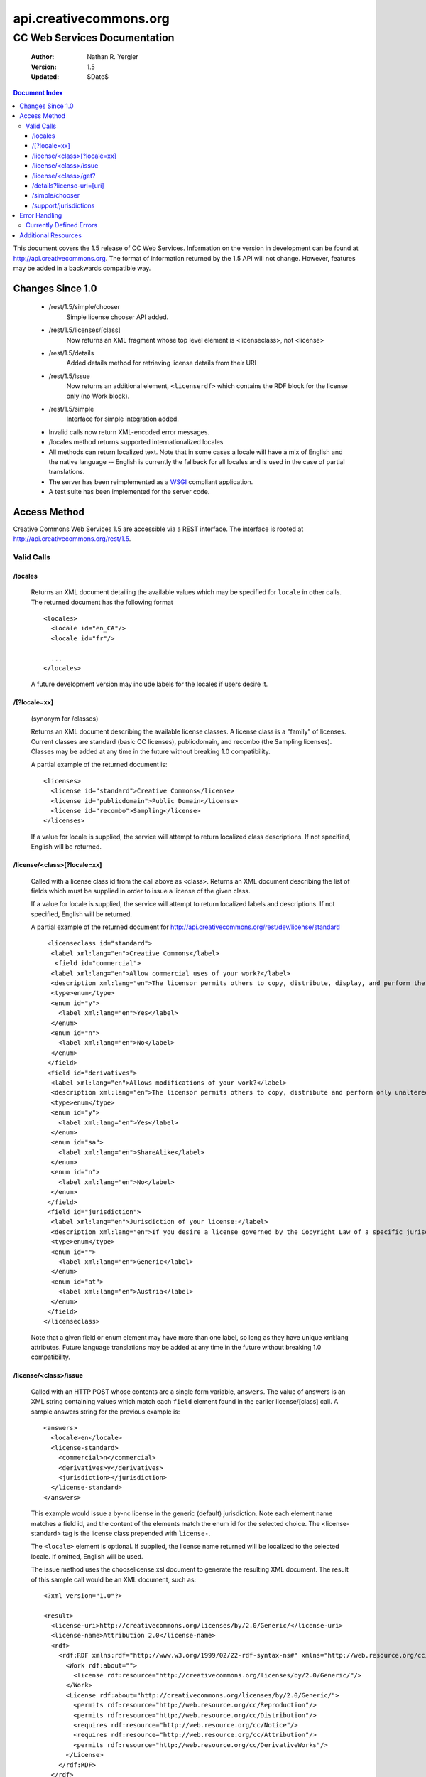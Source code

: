 =======================
api.creativecommons.org
=======================
---------------------------------
CC Web Services Documentation
---------------------------------

 :Author: Nathan R. Yergler
 :Version: 1.5
 :Updated: $Date$

.. contents:: Document Index
   :backlinks: None
   :class: docindex

This document covers the 1.5 release of CC Web Services.  
Information on the version in development can be found at 
http://api.creativecommons.org. The format of information returned 
by the 1.5 API will not change.  However, features may be added in 
a backwards compatible way.

Changes Since 1.0
=================

  * /rest/1.5/simple/chooser
      Simple license chooser API added.
  * /rest/1.5/licenses/[class] 
      Now returns an XML fragment whose top level element is <licenseclass>, not <license>
  * /rest/1.5/details
      Added details method for retrieving license details from their URI
  * /rest/1.5/issue
      Now returns an additional element, ``<licenserdf>`` which contains the RDF block
      for the license only (no Work block).
  * /rest/1.5/simple
      Interface for simple integration added.
  * Invalid calls now return XML-encoded error messages.
  * /locales method returns supported internationalized locales
  * All methods can return localized text.  Note that in some cases a locale
    will have a mix of English and the native language -- English is currently
    the fallback for all locales and is used in the case of partial
    translations.
  * The server has been reimplemented as a WSGI_ compliant application.
  * A test suite has been implemented for the server code.

Access Method
=============

Creative Commons Web Services 1.5 are accessible via a REST interface.  
The interface is rooted at http://api.creativecommons.org/rest/1.5.
  
Valid Calls
^^^^^^^^^^^

/locales
~~~~~~~~
  Returns an XML document detailing the available values which may be specified
  for ``locale`` in other calls.  The returned document has the following 
  format ::

    <locales>
      <locale id="en_CA"/>
      <locale id="fr"/>

      ...
    </locales>

  A future development version may include labels for the locales if users
  desire it.

/[?locale=xx]
~~~~~~~~~~~~~
  (synonym for /classes)

  Returns an XML document describing the available license classes.  A license class
  is a "family" of licenses.  Current classes are standard (basic CC licenses), 
  publicdomain, and recombo (the Sampling licenses).  
  Classes may be added at any time in the future without
  breaking 1.0 compatibility.

  A partial example of the returned document is::

     <licenses>
       <license id="standard">Creative Commons</license>
       <license id="publicdomain">Public Domain</license>
       <license id="recombo">Sampling</license>
     </licenses>

  If a value for locale is supplied, the service will attempt to return
  localized class descriptions.  If not specified, English will
  be returned.

/license/<class>[?locale=xx]
~~~~~~~~~~~~~~~~~~~~~~~~~~~~
  Called with a license class id from the call above as <class>.  
  Returns an XML
  document describing the list of fields which must be supplied in 
  order to issue
  a license of the given class.

  If a value for locale is supplied, the service will attempt to return
  localized labels and descriptions.  If not specified, English will
  be returned.

  A partial example of the returned document for 
  http://api.creativecommons.org/rest/dev/license/standard ::

    <licenseclass id="standard">
     <label xml:lang="en">Creative Commons</label>
      <field id="commercial">
     <label xml:lang="en">Allow commercial uses of your work?</label>
     <description xml:lang="en">The licensor permits others to copy, distribute, display, and perform the work.  In return, the licensee may not use the work for commercial purposes, unless they get the licensor's permission.</description>
     <type>enum</type>
     <enum id="y">
       <label xml:lang="en">Yes</label>
     </enum>
     <enum id="n">
       <label xml:lang="en">No</label>
     </enum>
    </field>
    <field id="derivatives">
     <label xml:lang="en">Allows modifications of your work?</label>
     <description xml:lang="en">The licensor permits others to copy, distribute and perform only unaltered copies of the work, not derivative works based on it.</description>
     <type>enum</type>
     <enum id="y">
       <label xml:lang="en">Yes</label>
     </enum>
     <enum id="sa">
       <label xml:lang="en">ShareAlike</label>
     </enum>
     <enum id="n">
       <label xml:lang="en">No</label>
     </enum>
    </field>
    <field id="jurisdiction">
     <label xml:lang="en">Jurisdiction of your license:</label>
     <description xml:lang="en">If you desire a license governed by the Copyright Law of a specific jurisdiction, please select the appropriate jurisdiction.</description>
     <type>enum</type>
     <enum id="">
       <label xml:lang="en">Generic</label>
     </enum>
     <enum id="at">
       <label xml:lang="en">Austria</label>
     </enum>
    </field>
   </licenseclass>


  Note that a given field or enum element may have more than one label, so long as they
  have unique xml:lang attributes.  Future language translations may be added at any time
  in the future without breaking 1.0 compatibility.

/license/<class>/issue
~~~~~~~~~~~~~~~~~~~~~~

  Called with an HTTP POST whose contents are a single form variable, 
  ``answers``. 
  The value of answers is an XML string containing values which match 
  each ``field``
  element found in the earlier license/[class] call.  A sample answers 
  string for the 
  previous example is::

    <answers>
      <locale>en</locale>
      <license-standard>
        <commercial>n</commercial>
        <derivatives>y</derivatives>
        <jurisdiction></jurisdiction>
      </license-standard>
    </answers>

  This example would issue a by-nc license in the generic (default) 
  jurisdiction.  Note
  each element name matches a field id, and the content of the 
  elements match the 
  enum id for the selected choice.  The <license-standard> tag is the
  license class prepended with ``license-``.

  The ``<locale>`` element is optional.  If supplied, the license name returned
  will be localized to the selected locale.  If omitted, English will be
  used.  

  The issue method uses the chooselicense.xsl document to generate the 
  resulting XML 
  document.  The result of this sample call would be an XML document, such as::

    <?xml version="1.0"?>

    <result>
      <license-uri>http://creativecommons.org/licenses/by/2.0/Generic/</license-uri>
      <license-name>Attribution 2.0</license-name>
      <rdf>
        <rdf:RDF xmlns:rdf="http://www.w3.org/1999/02/22-rdf-syntax-ns#" xmlns="http://web.resource.org/cc/" xmlns:dc="http://purl.org/dc/elements/1.1/">
          <Work rdf:about="">
            <license rdf:resource="http://creativecommons.org/licenses/by/2.0/Generic/"/>
          </Work>
          <License rdf:about="http://creativecommons.org/licenses/by/2.0/Generic/">
            <permits rdf:resource="http://web.resource.org/cc/Reproduction"/>
            <permits rdf:resource="http://web.resource.org/cc/Distribution"/>
            <requires rdf:resource="http://web.resource.org/cc/Notice"/>
            <requires rdf:resource="http://web.resource.org/cc/Attribution"/>
            <permits rdf:resource="http://web.resource.org/cc/DerivativeWorks"/>
          </License>
        </rdf:RDF>
      </rdf>
      <licenserdf>
        <rdf:RDF xmlns:rdf="http://www.w3.org/1999/02/22-rdf-syntax-ns#" xmlns="http://web.resource.org/cc/" xmlns:dc="http://purl.org/dc/elements/1.1/">
          <License rdf:about="http://creativecommons.org/licenses/by/2.0/Generic/">
            <permits rdf:resource="http://web.resource.org/cc/Reproduction"/>
            <permits rdf:resource="http://web.resource.org/cc/Distribution"/>
            <requires rdf:resource="http://web.resource.org/cc/Notice"/>
            <requires rdf:resource="http://web.resource.org/cc/Attribution"/>
            <permits rdf:resource="http://web.resource.org/cc/DerivativeWorks"/>
          </License>
        </rdf:RDF>
      </licenserdf>
      <html><!--Creative Commons License-->
          <a rel="license" href="http://creativecommons.org/licenses/by/2.0/Generic/">
          <img alt="Creative Commons License" border="0" src="http://creativecommons.org/images/public/somerights20.gif"/></a><br/>
		This work is licensed under a <a rel="license" href="http://creativecommons.org/licenses/by/2.0/Generic/">Creative Commons License</a>.
		<!--/Creative Commons License--><!-- <rdf:RDF xmlns:rdf="http://www.w3.org/1999/02/22-rdf-syntax-ns#" xmlns="http://web.resource.org/cc/" xmlns:dc="http://purl.org/dc/elements/1.1/"><Work rdf:about=""><license rdf:resource="http://creativecommons.org/licenses/by/2.0/Generic/"/></Work><License rdf:about="http://creativecommons.org/licenses/by/2.0/Generic/"><permits rdf:resource="http://web.resource.org/cc/Reproduction"/><permits rdf:resource="http://web.resource.org/cc/Distribution"/><requires rdf:resource="http://web.resource.org/cc/Notice"/><requires rdf:resource="http://web.resource.org/cc/Attribution"/><permits rdf:resource="http://web.resource.org/cc/DerivativeWorks"/></License></rdf:RDF> --></html>
    </result>
        
  Note the <html> element contains the entire RDF-in-comment which the standard CC license
  engine returns.

/license/<class>/get?
~~~~~~~~~~~~~~~~~~~~~

  Called with an HTTP GET and a query string containing a parameter for each
  ``field`` specified in the previous call to /license/<class>.  The value
  of each parameter should match one of the enum values provided.

  For example, a call to retrieve a Creative Commons standard license might
  look like:

  /license/standard/get?commercial=n&derivatives=y&jurisdiction=

  This example would issue a by-nc license in the generic (default) 
  jurisdiction.  Note each element name matches a field id, and the 
  content of the elements match the enum id for the selected choice.  

  The XML returned from this call is identical to the return from 
  /license/<class>/issue (see above).

  A locale parameter may also be specified.  If supplied, the license 
  name returned will be localized to the selected locale.  If omitted, 
  English will be used.  

/details?license-uri=[uri]
~~~~~~~~~~~~~~~~~~~~~~~~~~

  Called with an HTTP POST or GET with a single form variable, 
  ``license-uri``.  The
  value of license-uri is the URI of an existing Creative Commons license.  
  The call returns the same result as issue.  Note that at this time
  ``details`` does not support localization.

  If the uri specified by ``license-uri`` is not a valid Creative Commons 
  license, the web service will reject the request and return an error block.
  For example, ::

    <error>
      <id>invalid</id>
      <message>Invalid license uri.</message>
    </error>


/simple/chooser
~~~~~~~~~~~~~~~

  Returns a simple license chooser in the form of an HTML-drop down.  The
  format of the returned chooser can be customized with the following 
  parameters

  ============== ========= ==============================================
  Name           Number    Description
  ============== ========= ==============================================
  jurisdiction   0 or 1    Returns licenses for the specified 
                           jurisdiction.  Example: de
  exclude        0 or more Excludes license urls containing the specified
                           string.  Example: nc will exclude 
                           NonCommercial licenses.
  locale         0 or 1    Locale to use for license names; defaults to
                           English (en).  Example: ja
  language       0 or 1    **DEPRECATED** *This parameter is deprecated
                           in favor of locale for consistency.*

                           Language to use for license names; defaults to
                           English (en).  Example: ja
  select         0 or 1    If specified, the value used for the name 
                           attribute of the <select> element; if not 
                           specified, the select element is omitted.
  ============== ========= ==============================================

  In addition to these parameters, the Simple Chooser can be further 
  customized by invoking as either /simple/chooser or /simple/chooser.js.
  If invoked as the former, the result is raw HTML.  If invoked as the
  latter, the result is wrapped in ``document.write()`` calls.

/support/jurisdictions
~~~~~~~~~~~~~~~~~~~~~~

  Returns a simple jurisdiction chooser in the form of an HTML drop-down. The
  format of the returned chooser can be customized with the following 
  parameters

  ============== ========= ==============================================
  Name           Number    Description
  ============== ========= ==============================================
  locale         0 or 1    Locale to use for license names; defaults to
                           English (en).  Example: ja
  language       0 or 1    **DEPRECATED** *This parameter is deprecated 
                           in favor of locale for consistency.*

                           Language to use for license names; defaults to
                           English (en).  Example: ja
  select         0 or 1    If specified, the value used for the name 
                           attribute of the <select> element; if not 
                           specified, the select element is omitted.
  ============== ========= ==============================================

  In addition to these parameters, the dropdown call can be further 
  customized by invoking as either /support/jurisdictions or 
  /support/jurisdictions.js.
  If invoked as the former, the result is raw HTML.  If invoked as the
  latter, the result is wrapped in ``document.write()`` calls.


Error Handling
==============

 Errors occuring from either invalid input or server-side problems are 
 returned as an XML block, with an ``<error>`` top level element.  For 
 example, a call to details with no ``license-uri`` would return the following
 text::

   <error>
     <id>missingparam</id>
     <message>A value for license-uri must be supplied.</message>
   </error>

 Error messages are currently not localized.

 If the error occurs due to a server side error, two additional elements
 may be specified: ``<exception>`` and ``<traceback>``.  
 ``<traceback>`` will contain
 the text of the Python stack trace.  This is usually uninteresting for
 end users, but may help developers when reporting errors.

 ``<exception>`` contains the Python exception information.  
 A contrived example::

   <exception type="KeyError">
     Unknown Key.
   </exception>

 Note that the actual contents of the ``<exception>`` element is dependent
 on the actual error that occurs; these will only be returned when an 
 otherwise unhandled error has occured.


Currently Defined Errors
^^^^^^^^^^^^^^^^^^^^^^^^

 ============== ==================================================
   id            description
 ============== ==================================================
 missingparam    A required parameter is missing; for convenience
                 the web service
                 will check both GET and POST for form values.
 invalidclass    An unknown license class was specified in the URL.
 pythonerr       A Python exception has occured.
 ============== ==================================================

Additional Resources
====================

 * The Creative Commons developer mailing list, cc-devel; information available
   at http://lists.ibiblio.org/mailman/listinfo/cc-devel
 * `Creative Commons Developer Wiki`_ 

.. _WSGI: http://www.python.org/peps/pep-0333.html
.. _`Creative Commons Developer Wiki`: http://wiki.creativecommons.org/wiki/Developer